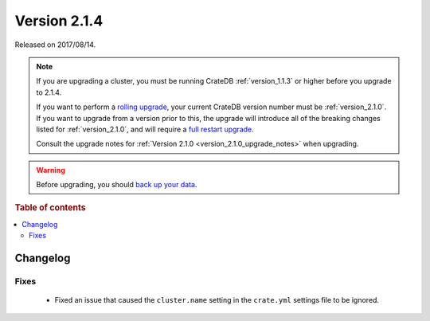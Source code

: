 .. _version_2.1.4:

=============
Version 2.1.4
=============

Released on 2017/08/14.

.. NOTE::

    If you are upgrading a cluster, you must be running CrateDB
    :ref:`version_1.1.3` or higher before you upgrade to 2.1.4.

    If you want to perform a `rolling upgrade`_, your current CrateDB version
    number must be :ref:`version_2.1.0`.  If you want to upgrade from a version
    prior to this, the upgrade will introduce all of the breaking changes listed
    for :ref:`version_2.1.0`, and will require a `full restart upgrade`_.

    Consult the upgrade notes for :ref:`Version 2.1.0
    <version_2.1.0_upgrade_notes>` when upgrading.

.. WARNING::

    Before upgrading, you should `back up your data`_.

.. _rolling upgrade: http://crate.io/docs/crate/guide/best_practices/rolling_upgrade.html
.. _full restart upgrade: http://crate.io/docs/crate/guide/best_practices/full_restart_upgrade.html
.. _back up your data: https://crate.io/a/backing-up-and-restoring-crate/

.. rubric:: Table of contents

.. contents::
   :local:

Changelog
=========

Fixes
-----

 - Fixed an issue that caused the ``cluster.name`` setting in the ``crate.yml``
   settings file to be ignored.
